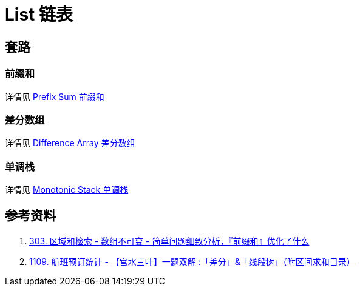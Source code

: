 [#0000-data-structure-list]
= List 链表

== 套路

=== 前缀和

详情见 xref:0000-25-prefix-sum.adoc[Prefix Sum 前缀和]

=== 差分数组

详情见 xref:0000-24-difference-array.adoc[Difference Array 差分数组]

=== 单调栈

详情见 xref:0000-23-monotonic-stack.adoc[Monotonic Stack 单调栈]



== 参考资料

. https://leetcode.cn/problems/range-sum-query-immutable/solutions/627185/jian-dan-wen-ti-xi-zhi-fen-xi-qian-tan-q-t2nz/[303. 区域和检索 - 数组不可变 - 简单问题细致分析，『前缀和』优化了什么^]
. https://leetcode.cn/problems/corporate-flight-bookings/solutions/968467/gong-shui-san-xie-yi-ti-shuang-jie-chai-fm1ef/[1109. 航班预订统计 - 【宫水三叶】一题双解 :「差分」&「线段树」（附区间求和目录）^]
